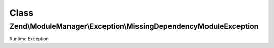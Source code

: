 .. ModuleManager/Exception/MissingDependencyModuleException.php generated using docpx on 01/30/13 03:02pm


Class
*****

Zend\\ModuleManager\\Exception\\MissingDependencyModuleException
================================================================

Runtime Exception

